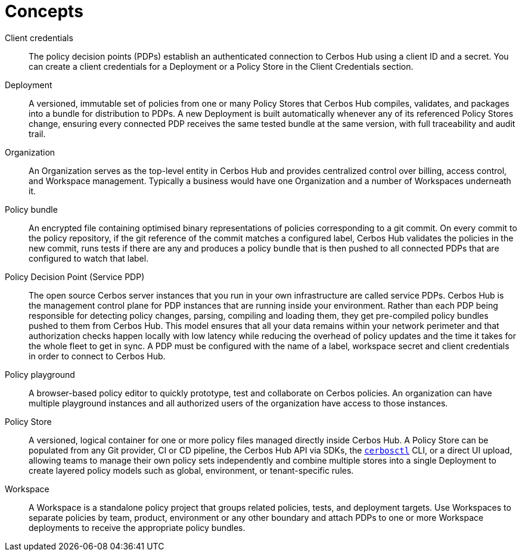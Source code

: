 = Concepts

[unordered.stack]
Client credentials:: The policy decision points (PDPs) establish an authenticated connection to Cerbos Hub using a client ID and a secret. You can create a client credentials for a Deployment or a Policy Store in the Client Credentials section.
Deployment:: A versioned, immutable set of policies from one or many Policy Stores that Cerbos Hub compiles, validates, and packages into a bundle for distribution to PDPs. A new Deployment is built automatically whenever any of its referenced Policy Stores change, ensuring every connected PDP receives the same tested bundle at the same version, with full traceability and audit trail.
Organization:: An Organization serves as the top-level entity in Cerbos Hub and provides centralized control over billing, access control, and Workspace management. Typically a business would have one Organization and a number of Workspaces underneath it.
Policy bundle:: An encrypted file containing optimised binary representations of policies corresponding to a git commit. On every commit to the policy repository, if the git reference of the commit matches a configured label, Cerbos Hub validates the policies in the new commit, runs tests if there are any and produces a policy bundle that is then pushed to all connected PDPs that are configured to watch that label.
Policy Decision Point (Service PDP):: The open source Cerbos server instances that you run in your own infrastructure are called service PDPs. Cerbos Hub is the management control plane for PDP instances that are running inside your environment. Rather than each PDP being responsible for detecting policy changes, parsing, compiling and loading them, they get pre-compiled policy bundles pushed to them from Cerbos Hub. This model ensures that all your data remains within your network perimeter and that authorization checks happen locally with low latency while reducing the overhead of policy updates and the time it takes for the whole fleet to get in sync. A PDP must be configured with the name of a label, workspace secret and client credentials in order to connect to Cerbos Hub.
Policy playground:: A browser-based policy editor to quickly prototype, test and collaborate on Cerbos policies. An organization can have multiple playground instances and all authorized users of the organization have access to those instances.
Policy Store:: A versioned, logical container for one or more policy files managed directly inside Cerbos Hub. A Policy Store can be populated from any Git provider, CI or CD pipeline, the Cerbos Hub API via SDKs, the  xref:cerbos:cli:cerbosctl.adoc[`cerbosctl`] CLI, or a direct UI upload, allowing teams to manage their own policy sets independently and combine multiple stores into a single Deployment to create layered policy models such as global, environment, or tenant-specific rules.
Workspace:: A Workspace is a standalone policy project that groups related policies, tests, and deployment targets. Use Workspaces to separate policies by team, product, environment or any other boundary and attach PDPs to one or more Workspace deployments to receive the appropriate policy bundles.
